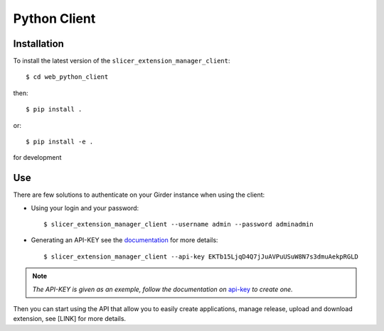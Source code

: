 .. _python_client:

=============
Python Client
=============

Installation
------------

To install the latest version of the ``slicer_extension_manager_client``::

    $ cd web_python_client

then::

    $ pip install .

or::

    $ pip install -e .

for development

Use
---

There are few solutions to authenticate on your Girder instance when using the client:

* Using your login and your password::

    $ slicer_extension_manager_client --username admin --password adminadmin

* Generating an API-KEY see the documentation_ for more details::

    $ slicer_extension_manager_client --api-key EKTb15LjqD4Q7jJuAVPuUSuW8N7s3dmuAekpRGLD

.. note::
    *The API-KEY is given as an exemple, follow the documentation on* api-key_ *to create one.*

Then you can start using the API that allow you to easily create applications, manage release,
upload and download extension, see [LINK] for more details.

.. _api-key: http://girder.readthedocs.io/en/latest/user-guide.html#api-keys
.. _documentation: http://girder.readthedocs.io/en/latest/user-guide.html#api-keys
